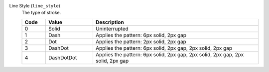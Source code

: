 Line Style (``line_style``)
    The type of stroke.

    .. list-table::
        :header-rows: 1
        :widths: 10 20 70
        
        * - Code
          - Value
          - Description
        * - 0
          - Solid
          - Uninterrupted
        * - 1
          - Dash
          - Applies the pattern: 6px solid, 2px gap
        * - 2
          - Dot
          - Applies the pattern: 2px solid, 2px gap
        * - 3
          - DashDot
          - Applies the pattern: 6px solid, 2px gap, 2px solid, 2px gap
        * - 4
          - DashDotDot
          - Applies the pattern: 6px solid, 2px gap, 2px solid, 2px gap, 2px solid, 2px gap
